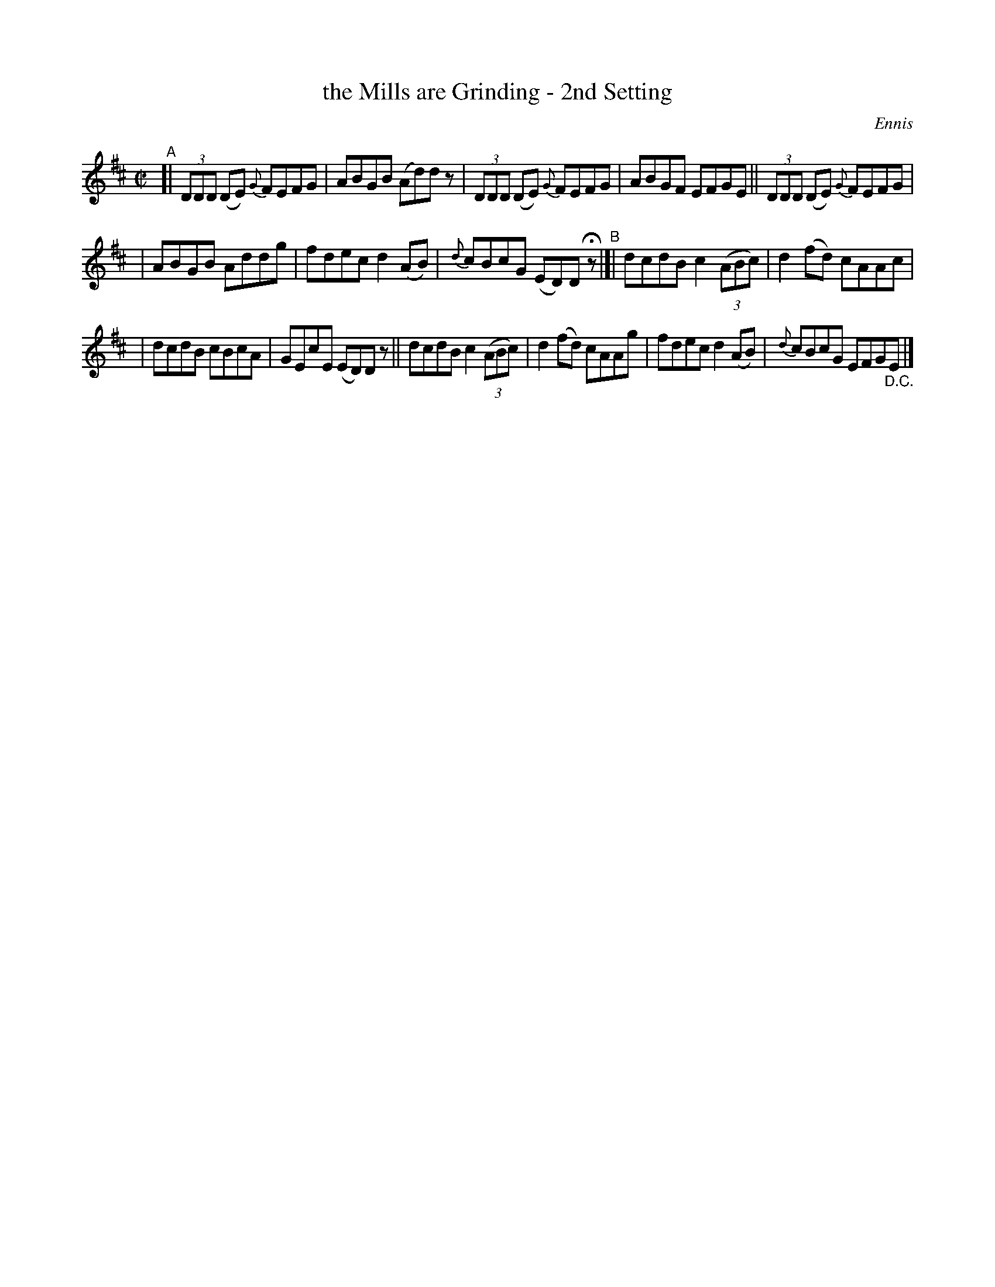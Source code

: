 X: 1379
T: the Mills are Grinding - 2nd Setting
R: reel
%S: s:3 b:16(5+5+6)
%S: s:4 b:16(4+4+4+4)
B: O'Neill's 1850 #1379
O: Ennis
Z: Bob Safranek, rjs@gsp.org
M: C|
L: 1/8
K: D
"^A"[| (3DDD (DE) {G}FEFG | ABGB (Ad)dz | (3DDD (DE) {G}FEFG| ABGF EFGE || (3DDD (DE) {G}FEFG |
| ABGB Addg | fdec d2(AB) | {d}cBcG (ED)D Hz "^B"|[| dcdB c2((3ABc) | d2(fd) cAAc |
| dcdB cBcA | GEcE (ED)Dz || dcdB c2((3ABc) | d2(fd) cAAg | fdec d2(AB) | {d}cBcG EFG"_D.C."E |]
